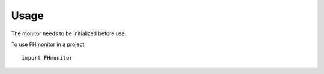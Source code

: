 =====
Usage
=====

The monitor needs to be initialized before use.

To use FHmonitor in a project::

    import FHmonitor

